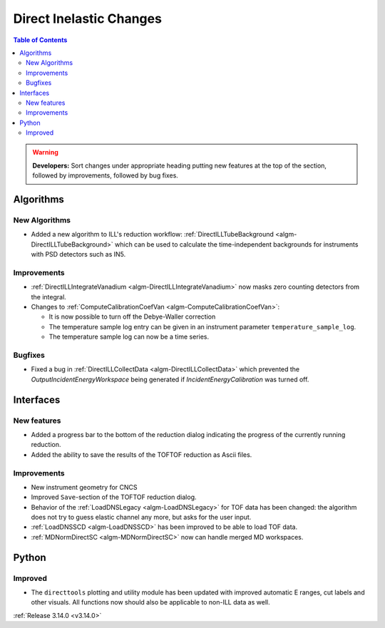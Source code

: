 ========================
Direct Inelastic Changes
========================

.. contents:: Table of Contents
   :local:

.. warning:: **Developers:** Sort changes under appropriate heading
    putting new features at the top of the section, followed by
    improvements, followed by bug fixes.

Algorithms
----------


New Algorithms
##############

- Added a new algorithm to ILL's reduction workflow: :ref:`DirectILLTubeBackground <algm-DirectILLTubeBackground>` which can be used to calculate the time-independent backgrounds for instruments with PSD detectors such as IN5.

Improvements
############

- :ref:`DirectILLIntegrateVanadium <algm-DirectILLIntegrateVanadium>` now masks zero counting detectors from the integral.
- Changes to :ref:`ComputeCalibrationCoefVan <algm-ComputeCalibrationCoefVan>`:

  - It is now possible to turn off the Debye-Waller correction
  - The temperature sample log entry can be given in an instrument parameter ``temperature_sample_log``.
  - The temperature sample log can now be a time series.

Bugfixes
########

- Fixed a bug in :ref:`DirectILLCollectData <algm-DirectILLCollectData>` which prevented the *OutputIncidentEnergyWorkspace* being generated if *IncidentEnergyCalibration* was turned off.

Interfaces
----------


New features
############

- Added a progress bar to the bottom of the reduction dialog indicating the progress of the currently running reduction.
- Added the ability to save the results of the TOFTOF reduction as Ascii files.


Improvements
############

- New instrument geometry for CNCS
- Improved ``Save``-section of the TOFTOF reduction dialog.
- Behavior of the :ref:`LoadDNSLegacy <algm-LoadDNSLegacy>` for TOF data has been changed: the algorithm does not try to guess elastic channel any more, but asks for the user input.
- :ref:`LoadDNSSCD <algm-LoadDNSSCD>` has been improved to be able to load TOF data.
- :ref:`MDNormDirectSC <algm-MDNormDirectSC>` now can handle merged MD workspaces.

Python
------


Improved
########

- The ``directtools`` plotting and utility module has been updated with improved automatic E ranges, cut labels and other visuals. All functions now should also be applicable to non-ILL data as well.

:ref:`Release 3.14.0 <v3.14.0>`

